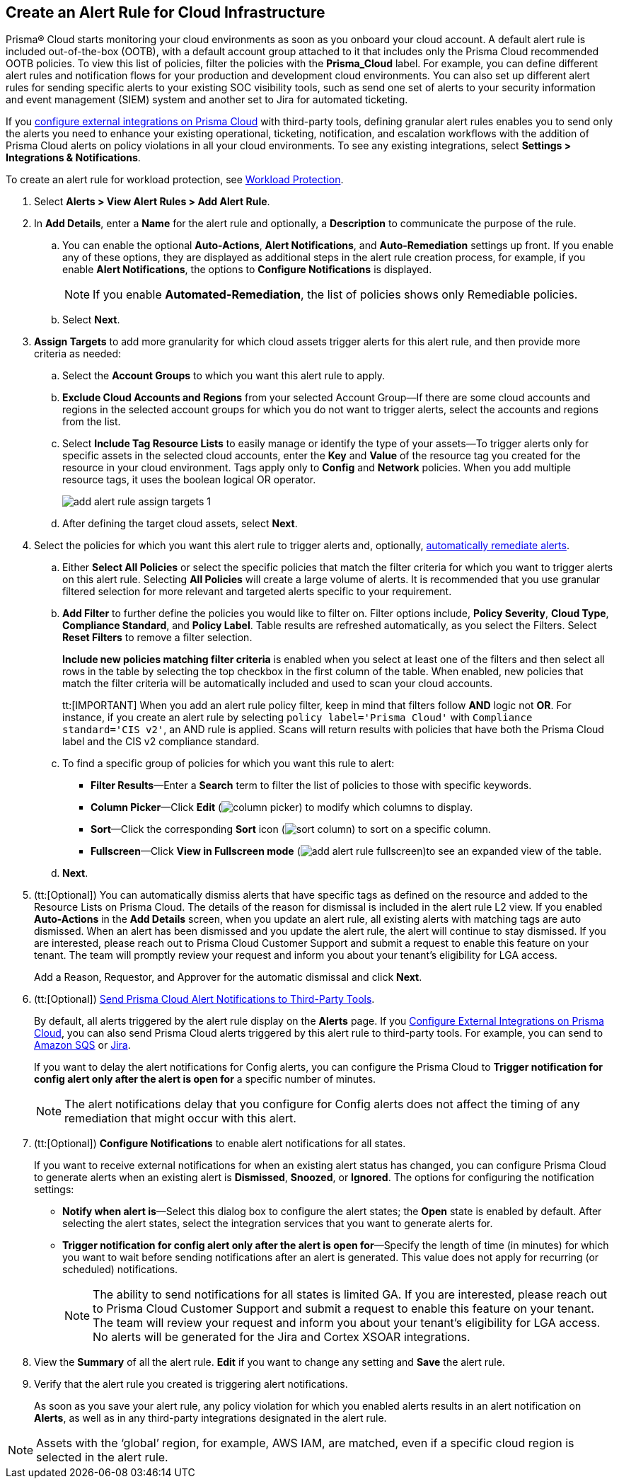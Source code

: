 :topic_type: task
[.task]
[#idd1af59f7-792f-42bf-9d63-12d29ca7a950]
== Create an Alert Rule for Cloud Infrastructure

//Use alert rules to define the target cloud accounts and policies for which you want to generate alerts and send notifications to an external  destination.

Prisma® Cloud starts monitoring your cloud environments as soon as you onboard your cloud account. A default alert rule is included out-of-the-box (OOTB), with a default account group attached to it that includes only the Prisma Cloud recommended OOTB policies. To view this list of policies, filter the policies with the *Prisma_Cloud* label. For example, you can define different alert rules and notification flows for your production and development cloud environments. You can also set up different alert rules for sending specific alerts to your existing SOC visibility tools, such as send one set of alerts to your security information and event management (SIEM) system and another set to Jira for automated ticketing.

If you xref:../administration/configure-external-integrations-on-prisma-cloud/configure-external-integrations-on-prisma-cloud.adoc[configure external integrations on Prisma Cloud] with third-party tools, defining granular alert rules enables you to send only the alerts you need to enhance your existing operational, ticketing, notification, and escalation workflows with the addition of Prisma Cloud alerts on policy violations in all your cloud environments. To see any existing integrations, select *Settings > Integrations & Notifications*.

To create an alert rule for workload protection, see xref:../governance/workload-protection-policies.adoc#create-alert-workload-policy[Workload Protection].


//When you create an alert rule, you can xref:view-respond-to-prisma-cloud-alerts.adoc[automatically remediate alerts], which enables Prisma Cloud to automatically run the CLI command required to remediate the policy violation directly in your cloud environments. Automated remediation is only available for default policies (Config policies only) that are designated as Remediable (image:remediable-icon.png[]).


[.procedure]
. Select *Alerts > View Alert Rules > Add Alert Rule*.

. In *Add Details*, enter a *Name* for the alert rule and optionally, a *Description* to communicate the purpose of the rule.

.. You can enable the optional *Auto-Actions*, *Alert Notifications*, and *Auto-Remediation* settings up front. If you enable any of these options, they are displayed as additional steps in the alert rule creation process, for example, if you enable *Alert Notifications*, the options to *Configure Notifications* is displayed.
+
[NOTE]
====
If you enable *Automated-Remediation*, the list of policies shows only Remediable policies.
====
+
.. Select *Next*.

. *Assign Targets* to add more granularity for which cloud assets trigger alerts for this alert rule, and then provide more criteria as needed:

.. Select the *Account Groups* to which you want this alert rule to apply.

.. *Exclude Cloud Accounts and Regions* from your selected Account Group—If there are some cloud accounts and regions in the selected account groups for which you do not want to trigger alerts, select the accounts and regions from the list.

.. Select *Include Tag Resource Lists* to easily manage or identify the type of your assets—To trigger alerts only for specific assets in the selected cloud accounts, enter the *Key* and *Value* of the resource tag you created for the resource in your cloud environment. Tags apply only to *Config* and *Network* policies. When you add multiple resource tags, it uses the boolean logical OR operator.
+
image::alerts/add-alert-rule-assign-targets-1.png[]

.. After defining the target cloud assets, select *Next*.


. Select the policies for which you want this alert rule to trigger alerts and, optionally, xref:view-respond-to-prisma-cloud-alerts.adoc[automatically remediate alerts].

.. Either *Select All Policies* or select the specific policies that match the filter criteria for which you want to trigger alerts on this alert rule. Selecting *All Policies* will create a large volume of alerts. It is recommended that you use granular filtered selection for more relevant and targeted alerts specific to your requirement.

.. *Add Filter* to further define the policies you would like to filter on. Filter options include, *Policy Severity*, *Cloud Type*, *Compliance Standard*, and *Policy Label*. Table results are refreshed automatically, as you select the Filters. Select *Reset Filters* to remove a filter selection.
+
*Include new policies matching filter criteria* is enabled when you select at least one of the filters and then select all rows in the table by selecting the top checkbox in the first column of the table. When enabled, new policies that match the filter criteria will be automatically included and used to scan your cloud accounts.
+
tt:[IMPORTANT] When you add an alert rule policy filter, keep in mind that filters follow *AND* logic not *OR*. For instance, if you create an alert rule by selecting `policy label='Prisma Cloud'` with `Compliance standard='CIS v2'`, an AND rule is applied. Scans will return results with policies that have both the Prisma Cloud label and the CIS v2 compliance standard.

.. To find a specific group of policies for which you want this rule to alert:
+
* *Filter Results*—Enter a *Search* term to filter the list of policies to those with specific keywords.
* *Column Picker*—Click *Edit* (image:alerts/column-picker.png[]) to modify which columns to display.
* *Sort*—Click the corresponding *Sort* icon (image:alerts/sort-column.png[]) to sort on a specific column.
* *Fullscreen*—Click *View in Fullscreen mode* (image:alerts/add-alert-rule-fullscreen.png[])to see an expanded view of the table.

.. *Next*.

. (tt:[Optional]) You can automatically dismiss alerts that have specific tags as defined on the resource and added to the Resource Lists on Prisma Cloud. The details of the reason for dismissal is included in the alert rule L2 view. If you enabled *Auto-Actions* in the *Add Details* screen, when you update an alert rule, all existing alerts with matching tags are auto dismissed. When an alert has been dismissed and you update the alert rule, the alert will continue to stay dismissed. If you are interested, please reach out to Prisma Cloud Customer Support and submit a request to enable this feature on your tenant. The team will promptly review your request and inform you about your tenant's eligibility for LGA access.
+
Add a Reason, Requestor, and Approver for the automatic dismissal and click *Next*.

. (tt:[Optional]) xref:send-prisma-cloud-alert-notifications-to-third-party-tools.adoc#idcda01586-a091-497d-87b5-03f514c70b08[Send Prisma Cloud Alert Notifications to Third-Party Tools].
+
By default, all alerts triggered by the alert rule display on the *Alerts* page. If you xref:../administration/configure-external-integrations-on-prisma-cloud/configure-external-integrations-on-prisma-cloud.adoc#id24911ff9-c9ec-4503-bb3a-6cfce792a70d[Configure External Integrations on Prisma Cloud], you can also send Prisma Cloud alerts triggered by this alert rule to third-party tools. For example, you can send to xref:send-prisma-cloud-alert-notifications-to-third-party-tools.adoc#id84f16f30-a2d0-44b7-85b2-4beaaef2f5bc[Amazon SQS] or xref:send-prisma-cloud-alert-notifications-to-third-party-tools.adoc#id728ba82c-c17b-4e3e-baf2-131e292ec074[Jira]. 
+
If you want to delay the alert notifications for Config alerts, you can configure the Prisma Cloud to *Trigger notification for config alert only after the alert is open for* a specific number of minutes.
+
[NOTE]
====
The alert notifications delay that you configure for Config alerts does not affect the timing of any remediation that might occur with this alert.
====

. (tt:[Optional]) *Configure Notifications* to enable alert notifications for all states.
+
If you want to receive external notifications for when an existing alert status has changed, you can configure Prisma Cloud to generate alerts when an existing alert is *Dismissed*, *Snoozed*, or *Ignored*. The options for configuring the notification settings:
+
* *Notify when alert is*—Select this dialog box to configure the alert states; the *Open* state is enabled by default. After selecting the alert states, select the integration services that you want to generate alerts for.
* *Trigger notification for config alert only after the alert is open for*—Specify the length of time (in minutes) for which you want to wait before sending notifications after an alert is generated. This value does not apply for recurring (or scheduled) notifications.
+
[NOTE]
====
The ability to send notifications for all states is limited GA. If you are interested, please reach out to Prisma Cloud Customer Support and submit a request to enable this feature on your tenant. The team will review your request and inform you about your tenant's eligibility for LGA access. No alerts will be generated for the Jira and Cortex XSOAR integrations.
====

. View the *Summary* of all the alert rule. *Edit* if you want to change any setting and *Save* the alert rule.

. Verify that the alert rule you created is triggering alert notifications.
+
As soon as you save your alert rule, any policy violation for which you enabled alerts results in an alert notification on  *Alerts*, as well as in any third-party integrations designated in the alert rule. 

[NOTE]
====
Assets with the ‘global’ region, for example, AWS IAM, are matched, even if a specific cloud region is selected in the alert rule.
====
